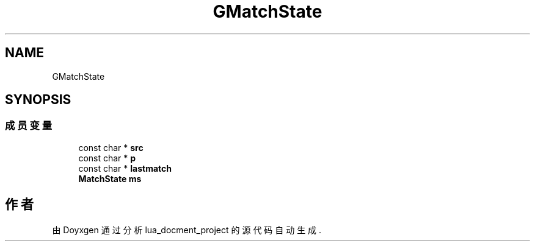 .TH "GMatchState" 3 "2020年 九月 8日 星期二" "Version 1.0" "lua_docment_project" \" -*- nroff -*-
.ad l
.nh
.SH NAME
GMatchState
.SH SYNOPSIS
.br
.PP
.SS "成员变量"

.in +1c
.ti -1c
.RI "const char * \fBsrc\fP"
.br
.ti -1c
.RI "const char * \fBp\fP"
.br
.ti -1c
.RI "const char * \fBlastmatch\fP"
.br
.ti -1c
.RI "\fBMatchState\fP \fBms\fP"
.br
.in -1c

.SH "作者"
.PP 
由 Doyxgen 通过分析 lua_docment_project 的 源代码自动生成\&.
